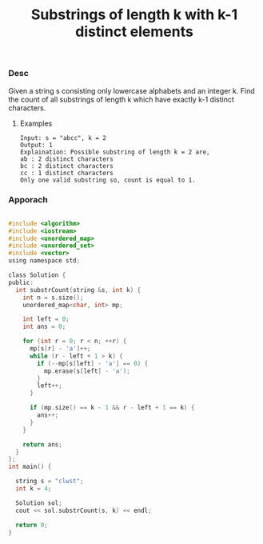 #+title: Substrings of length k with k-1 distinct elements

*** Desc

Given a string s consisting only lowercase alphabets and an integer k. Find the count of all substrings of length k which have exactly k-1 distinct characters.

**** Examples

#+begin_example
Input: s = "abcc", k = 2
Output: 1
Explaination: Possible substring of length k = 2 are,
ab : 2 distinct characters
bc : 2 distinct characters
cc : 1 distinct characters
Only one valid substring so, count is equal to 1.
#+end_example


*** Apporach

#+begin_src c

#include <algorithm>
#include <iostream>
#include <unordered_map>
#include <unordered_set>
#include <vector>
using namespace std;

class Solution {
public:
  int substrCount(string &s, int k) {
    int n = s.size();
    unordered_map<char, int> mp;

    int left = 0;
    int ans = 0;

    for (int r = 0; r < n; ++r) {
      mp[s[r] - 'a']++;
      while (r - left + 1 > k) {
        if (--mp[s[left] - 'a'] == 0) {
          mp.erase(s[left] - 'a');
        }
        left++;
      }

      if (mp.size() == k - 1 && r - left + 1 == k) {
        ans++;
      }
    }

    return ans;
  }
};
int main() {

  string s = "clwst";
  int k = 4;

  Solution sol;
  cout << sol.substrCount(s, k) << endl;

  return 0;
}


#+end_src

